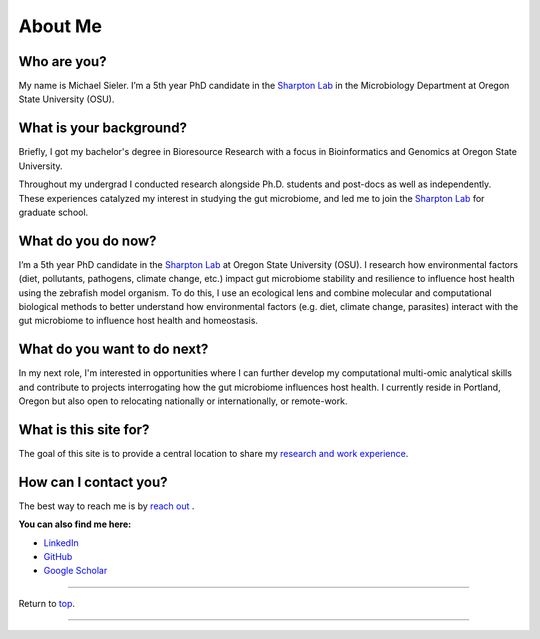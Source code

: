 .. _Top:


About Me
========

.. figure:: Media/images/Headshot_MichaelSieler-250px.png
   :align: center
   :alt: Photo of Michael
   :width: 30%

Who are you?
------------

My name is Michael Sieler. I’m a 5th year PhD candidate in the `Sharpton Lab <http://lab.sharpton.org>`_ in the Microbiology Department at Oregon State University (OSU). 


What is your background?
------------------------

Briefly, I got my bachelor's degree in Bioresource Research with a focus in Bioinformatics and Genomics at Oregon State University.

Throughout my undergrad I conducted research alongside Ph.D. students and post-docs as well as independently. These experiences catalyzed my interest in studying the gut microbiome, and led me to join the `Sharpton Lab <http://lab.sharpton.org>`_ for graduate school.


What do you do now?
-------------------

I’m a 5th year PhD candidate in the `Sharpton Lab <http://lab.sharpton.org>`_ at Oregon State University (OSU). I research how environmental factors (diet, pollutants, pathogens, climate change, etc.) impact gut microbiome stability and resilience to influence host health using the zebrafish model organism. To do this, I use an ecological lens and combine molecular and computational biological methods to better understand how environmental factors (e.g. diet, climate change, parasites) interact with the gut microbiome to influence host health and homeostasis. 


What do you want to do next?
----------------------------

In my next role, I'm interested in opportunities where I can further develop my computational multi-omic analytical skills and contribute to projects interrogating how the gut microbiome influences host health. I currently reside in Portland, Oregon but also open to relocating nationally or internationally, or remote-work.


What is this site for?
----------------------

The goal of this site is to provide a central location to share my `research and work experience <https://michaelsieler.com/en/latest/Experience/experience.html>`_.


How can I contact you?
----------------------

The best way to reach me is by `reach out <mailto:sielerjm@oregonstate.edu>`_ .

**You can also find me here:**

* `LinkedIn <https://www.linkedin.com/in/mjsielerjr/>`_
* `GitHub <https://github.com/sielerjm>`_
* `Google Scholar <https://scholar.google.com/citations?authuser=1&user=XqblXigAAAAJ>`_


------

Return to `top`_.

------
